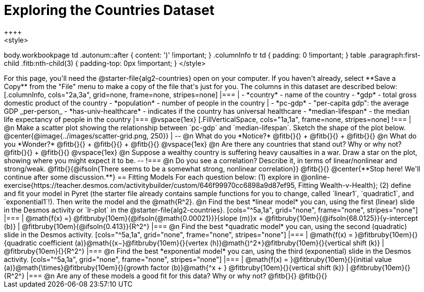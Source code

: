 = Exploring the Countries Dataset
++++
<style>
body.workbookpage td .autonum::after { content: ')' !important; }
.columnInfo tr td { padding: 0 !important; }
table .paragraph:first-child .fitb:nth-child(3) {
	padding-top: 0px !important;
}
</style>
++++
For this page, you'll need the  @starter-file{alg2-countries} open on your computer. If you haven't already, select **Save a Copy** from the "File" menu to make a copy of the file that's just for you. The columns in this dataset are described below:

[.columnInfo, cols="2a,3a", grid=none, frame=none, stripes=none]
|===
|
- *country* - name of the country
- *gdp* - total gross domestic product of the country
- *population* - number of people in the country
|
- *pc-gdp* - "per-capita gdp": the average GDP _per-person_
- *has-univ-healthcare* - indicates if the country has universal healthcare
- *median-lifespan* - the median life expectancy of people in the country
|===

@vspace{1ex}

[.FillVerticalSpace, cols="1a,1a", frame=none, stripes=none]
!===
| @n Make a scatter plot showing the relationship between `pc-gdp` and `median-lifespan`. Sketch the shape of the plot below.
@center{@image{../images/scatter-grid.png, 250}}
|
--
@n What do you *Notice?* @fitb{}{} +
@fitb{}{} +
@fitb{}{}

@n What do you *Wonder?* @fitb{}{} +
@fitb{}{} +
@fitb{}{}

@vspace{1ex}

@n Are there any countries that stand out? Why or why not? @fitb{}{} +
@fitb{}{}

@vspace{1ex}

@n Suppose a wealthy country is suffering heavy causalties in a war. Draw a star on the plot, showing where you might expect it to be.
--
!===

@n Do you see a correlation? Describe it, in terms of linear/nonlinear and strong/weak.

@fitb{}{@ifsoln{There seems to be a somewhat strong, nonlinear correlation}}

@fitb{}{}

@center{**Stop here! We'll continue after some discussion.**}

== Fitting Models

For each question below: (1) explore in @online-exercise{https://teacher.desmos.com/activitybuilder/custom/646f99970cc6898a9d87ef95, Fitting Wealth-v-Health}; (2) define and fit your model in Pyret (the starter file already contains sample functions for you to change, called `linear1`, `quadratic1`, and `exponential1`!). Then write the model and the @math{R^2}.

@n Find the best *linear model* you can, using the first (linear) slide in the Desmos activity or `lr-plot` in the @starter-file{alg2-countries}.

[cols="^5a,1a", grid="none", frame="none", stripes="none"]
|===
|
@math{f(x) =} @fitbruby{10em}{@ifsoln{@math{0.00021}}}{slope (m)}x + @fitbruby{10em}{@ifsoln{68.0125}}{y-intercept (b)}
|
@fitbruby{10em}{@ifsoln{0.413}}{R^2^}
|===

@n Find the best *quadratic model* you can, using the second (quadratic) slide in the Desmos activity.

[cols="^5a,1a", grid="none", frame="none", stripes="none"]
|===
|
@math{f(x) = }@fitbruby{10em}{}{quadratic coefficient (a)}@math{(x−}@fitbruby{10em}{}{vertex (h)}@math{)^2+}@fitbruby{10em}{}{vertical shift (k)}
|
@fitbruby{10em}{}{R^2^}
|===

@n Find the best *exponential model* you can, using the third (exponential) slide in the Desmos activity.

[cols="^5a,1a", grid="none", frame="none", stripes="none"]
|===
|
@math{f(x) = }@fitbruby{10em}{}{initial value (a)}@math{\times}@fitbruby{10em}{}{growth factor (b)}@math{^x + } @fitbruby{10em}{}{vertical shift (k)}
|
@fitbruby{10em}{}{R^2^}
|===

@n Are any of these models a good fit for this data? Why or why not?

@fitb{}{}

@fitb{}{}
